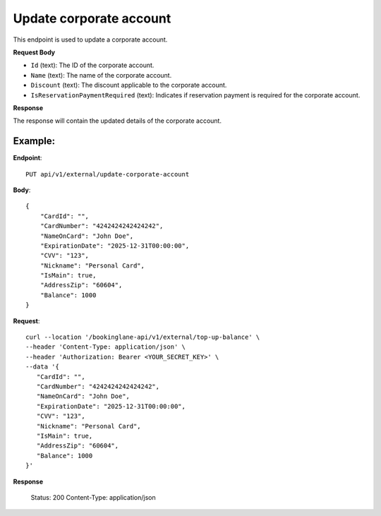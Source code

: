 Update corporate account
========================

This endpoint is used to update a corporate account.

**Request Body**

- ``Id`` (text): The ID of the corporate account.
- ``Name`` (text): The name of the corporate account.
- ``Discount`` (text): The discount applicable to the corporate account.
- ``IsReservationPaymentRequired`` (text): Indicates if reservation payment is required for the corporate account.

**Response**

The response will contain the updated details of the corporate account.

Example:
--------

**Endpoint**::

   PUT api/v1/external/update-corporate-account

**Body**::

   {
       "CardId": "",
       "CardNumber": "4242424242424242",
       "NameOnCard": "John Doe",
       "ExpirationDate": "2025-12-31T00:00:00",
       "CVV": "123",
       "Nickname": "Personal Card",
       "IsMain": true,
       "AddressZip": "60604",
       "Balance": 1000
   }

**Request**::

      curl --location '/bookinglane-api/v1/external/top-up-balance' \
      --header 'Content-Type: application/json' \
      --header 'Authorization: Bearer <YOUR_SECRET_KEY>' \
      --data '{
         "CardId": "",
         "CardNumber": "4242424242424242",
         "NameOnCard": "John Doe",
         "ExpirationDate": "2025-12-31T00:00:00",
         "CVV": "123",
         "Nickname": "Personal Card",
         "IsMain": true,
         "AddressZip": "60604",
         "Balance": 1000
      }'

**Response**

      Status: 200
      Content-Type: application/json

